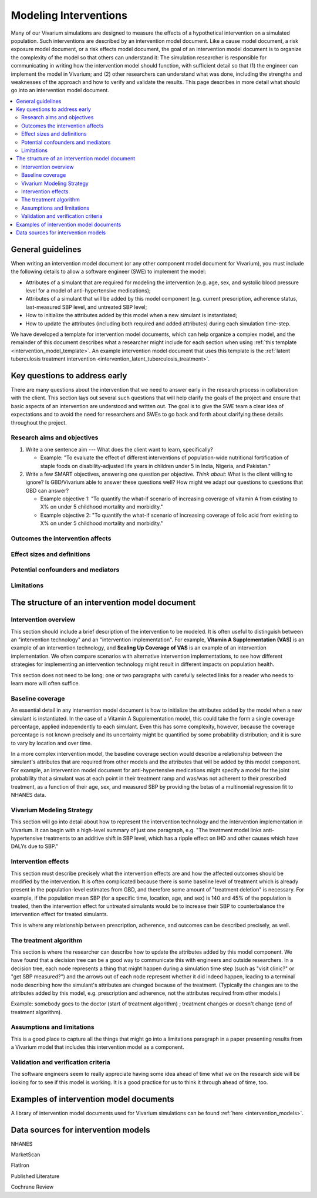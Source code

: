 .. _models_intervention:

======================
Modeling Interventions
======================

Many of our Vivarium simulations are designed to measure the effects of
a hypothetical intervention on a simulated population. Such
interventions are described by an intervention model document. Like a
cause model document, a risk exposure model document, or a risk effects
model document, the goal of an intervention model document is to
organize the complexity of the model so that others can understand it:
The simulation researcher is responsible for communicating in writing
how the intervention model should function, with sufficient detail so
that (1) the engineer can implement the model in Vivarium; and (2) other
researchers can understand what was done, including the strengths and
weaknesses of the approach and how to verify and validate the results.
This page describes in more detail what should go into an intervention
model document.

.. contents::
  :local:

General guidelines
------------------

When writing an intervention model document (or any other component
model document for Vivarium), you must include the following details to
allow a software engineer (SWE) to implement the model:

* Attributes of a simulant that are required for modeling the
  intervention (e.g. age, sex, and systolic blood pressure level for a
  model of anti-hypertensive medications);

* Attributes of a simulant that will be added by this model component
  (e.g. current prescription, adherence status, last-measured SBP
  level, and untreated SBP level;

* How to initialize the attributes added by this model when a new
  simulant is instantiated;

* How to update the attributes (including both required and added
  attributes) during each simulation time-step.

We have developed a template for intervention model documents, which
can help organize a complex model, and the remainder of this document
describes what a researcher might include for each section when using
:ref:`this template <intervention_model_template>`.
An example intervention model document that uses this template is the
:ref:`latent tuberculosis treatment intervention <intervention_latent_tuberculosis_treatment>`.

Key questions to address early
------------------------------

There are many questions about the intervention that we need to answer
early in the research process in collaboration with the client. This
section lays out several such questions that will help clarify the goals
of the project and ensure that basic aspects of an intervention are
understood and written out. The goal is to give the SWE team a clear
idea of expectations and to avoid the need for researchers and SWEs to
go back and forth about clarifying these details throughout the project.

Research aims and objectives
++++++++++++++++++++++++++++

1. Write a one sentence aim --- What does the client want to learn,
   specifically?

   - Example: "To evaluate the effect of different interventions of
     population-wide nutritional fortification of staple foods on
     disability-adjusted life years in children under 5 in India,
     Nigeria, and Pakistan."

2. Write a few SMART objectives, answering one question per objective.
   *Think about*: What is the client willing to ignore? Is GBD/Vivarium
   able to answer these questions well? How might we adapt our questions
   to questions that GBD can answer?

   - Example objective 1: "To quantify the what-if scenario of
     increasing coverage of vitamin A from existing to X% on under 5
     childhood mortality and morbidity."

   - Example objective 2: "To quantify the what-if scenario of
     increasing coverage of folic acid from existing to X% on under 5
     childhood mortality and morbidity."

Outcomes the intervention affects
+++++++++++++++++++++++++++++++++

Effect sizes and definitions
++++++++++++++++++++++++++++

Potential confounders and mediators
+++++++++++++++++++++++++++++++++++

Limitations
+++++++++++

The structure of an intervention model document
-----------------------------------------------

Intervention overview
+++++++++++++++++++++

This section should include a brief description of the intervention to
be modeled.  It is often useful to distinguish between an
"intervention technology" and an "intervention implementation".  For
example, **Vitamin A Supplementation (VAS)** is an example of an
intervention technology, and **Scaling Up Coverage of VAS** is an example
of an intervention implementation.  We often compare scenarios with
alternative intervention implementations, to see how different
strategies for implementing an intervention technology might result in
different impacts on population health.

This section does not need to be long; one or two paragraphs with
carefully selected links for a reader who needs to learn more will
often suffice.

Baseline coverage
+++++++++++++++++

An essential detail in any intervention model document is how to
initialize the attributes added by the model when a new simulant is
instantiated.  In the case of a Vitamin A Supplementation model, this
could take the form a single coverage percentage, applied
independently to each simulant.  Even this has some complexity,
however, because the coverage percentage is not known precisely and its
uncertainty might be quantified by some probability distribution; and
it is sure to vary by location and over time.

In a more complex intervention model, the baseline coverage section
would describe a relationship between the simulant's attributes that
are required from other models and the attributes that will be added
by this model component.  For example, an intervention model document
for anti-hypertensive medications might specify a model for the joint
probability that a simulant was at each point in their treatment ramp
and was/was not adherent to their prescribed treatment, as a function
of their age, sex, and measured SBP by providing the betas of a
multinomial regression fit to NHANES data.

Vivarium Modeling Strategy
++++++++++++++++++++++++++

This section will go into detail about how to represent the intervention
technology and the intervention implementation in Vivarium.  It can
begin with a high-level summary of just one paragraph, e.g. "The
treatment model links anti-hypertensive treatments to an additive
shift in SBP level, which has a ripple effect on IHD and other causes
which have DALYs due to SBP."

Intervention effects
++++++++++++++++++++

This section must describe precisely what the intervention effects are
and how the affected outcomes should be modified by the
intervention. It is often complicated because there is some baseline
level of treatment which is already present in the population-level
estimates from GBD, and therefore some amount of "treatment deletion"
is necessary. For example, if the population mean SBP (for a specific
time, location, age, and sex) is 140 and 45% of the population is
treated, then the intervention effect for untreated simulants would be
to increase their SBP to counterbalance the intervention effect for
treated simulants.

This is where any relationship between prescription, adherence, and
outcomes can be described precisely, as well.


The treatment algorithm
+++++++++++++++++++++++

This section is where the researcher can describe how to update the
attributes added by this model component. We have found that a
decision tree can be a good way to communicate this with engineers and
outside researchers.  In a decision tree, each node represents a thing
that might happen during a simulation time step (such as "visit
clinic?" or "get SBP measured?") and the arrows out of each node
represent whether it did indeed happen, leading to a terminal node
describing how the simulant's attributes are changed because of the
treatment.  (Typically the changes are to the attributes added by this
model, e.g. prescription and adherence, not the attributes required
from other models.)

Example: somebody goes to the doctor (start of treatment algorithm) ;
treatment changes or doesn't change (end of treatment algorithm).

Assumptions and limitations
+++++++++++++++++++++++++++

This is a good place to capture all the things that might go into a
limitations paragraph in a paper presenting results from a Vivarium
model that includes this intervention model as a component.

Validation and verification criteria
++++++++++++++++++++++++++++++++++++

The software engineers seem to really appreciate having some idea
ahead of time what we on the research side will be looking for to see
if this model is working. It is a good practice for us to think it
through ahead of time, too.


Examples of intervention model documents
----------------------------------------

A library of intervention model documents used for Vivarium simulations can be found :ref:`here <intervention_models>`.


Data sources for intervention models
------------------------------------

NHANES

MarketScan

FlatIron

Published Literature

Cochrane Review
